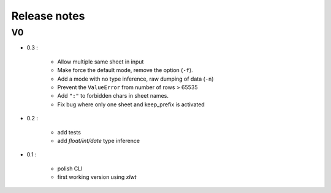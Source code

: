 =============
Release notes
=============

V0
==

+ 0.3 :

    + Allow multiple same sheet in input
    + Make force the default mode, remove the option (``-f``).
    + Add a mode with no type inference, raw dumping of data (``-n``)
    + Prevent the ``ValueError`` from number of rows > 65535
    + Add ``":"`` to forbidden chars in sheet names.
    + Fix bug where only one sheet and keep_prefix is activated

+ 0.2 :

    + add tests
    + add *float/int/date* type inference

+ 0.1 :

    + polish CLI
    + first working version using *xlwt*

